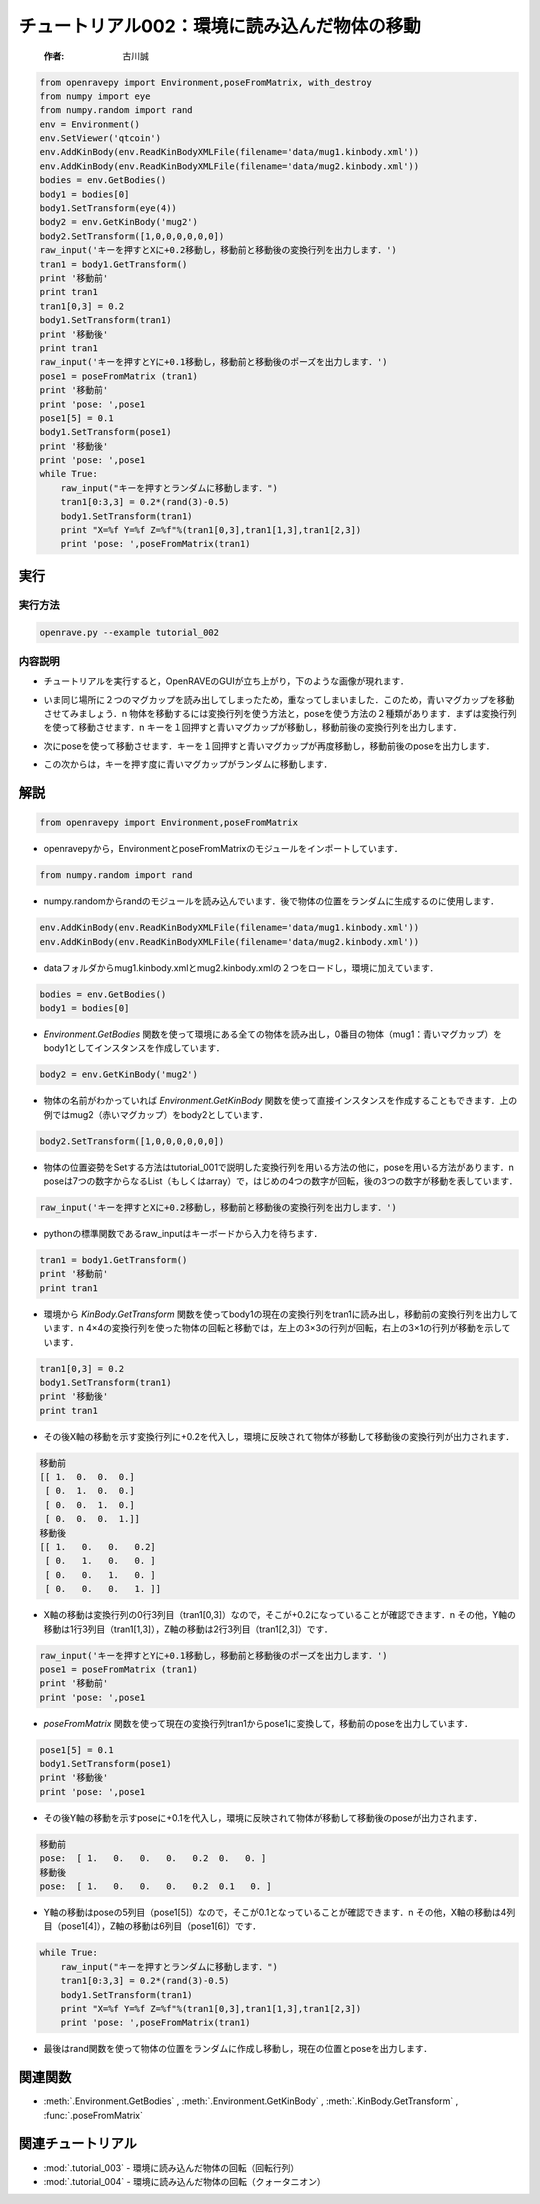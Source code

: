チュートリアル002：環境に読み込んだ物体の移動
~~~~~~~~~~~~~~~~~~~~~~~~~~~~~~~~~~~~~~~~~~~~~~~~~~~~~~~~~~~~~~~~~

 :作者: 古川誠

.. code-block:: python

  from openravepy import Environment,poseFromMatrix, with_destroy
  from numpy import eye
  from numpy.random import rand
  env = Environment()
  env.SetViewer('qtcoin')
  env.AddKinBody(env.ReadKinBodyXMLFile(filename='data/mug1.kinbody.xml'))
  env.AddKinBody(env.ReadKinBodyXMLFile(filename='data/mug2.kinbody.xml'))
  bodies = env.GetBodies()
  body1 = bodies[0]
  body1.SetTransform(eye(4))
  body2 = env.GetKinBody('mug2')
  body2.SetTransform([1,0,0,0,0,0,0])
  raw_input('キーを押すとXに+0.2移動し，移動前と移動後の変換行列を出力します．')
  tran1 = body1.GetTransform()
  print '移動前'
  print tran1
  tran1[0,3] = 0.2 
  body1.SetTransform(tran1)
  print '移動後'
  print tran1
  raw_input('キーを押すとYに+0.1移動し，移動前と移動後のポーズを出力します．')
  pose1 = poseFromMatrix (tran1)
  print '移動前'
  print 'pose: ',pose1
  pose1[5] = 0.1
  body1.SetTransform(pose1)
  print '移動後'
  print 'pose: ',pose1
  while True:
      raw_input("キーを押すとランダムに移動します．")
      tran1[0:3,3] = 0.2*(rand(3)-0.5)
      body1.SetTransform(tran1)
      print "X=%f Y=%f Z=%f"%(tran1[0,3],tran1[1,3],tran1[2,3])
      print 'pose: ',poseFromMatrix(tran1)

実行
---------

実行方法
===============

.. code-block:: bash

  openrave.py --example tutorial_002

内容説明
================

- チュートリアルを実行すると，OpenRAVEのGUIが立ち上がり，下のような画像が現れます．

  .. image:: ../../images/examples/tutorial_002_two_mugs_read_kinbody.png
    :height: 200

- いま同じ場所に２つのマグカップを読み出してしまったため，重なってしまいました．このため，青いマグカップを移動させてみましょう．\n
  物体を移動するには変換行列を使う方法と，poseを使う方法の２種類があります．まずは変換行列を使って移動させます．\n
  キーを１回押すと青いマグカップが移動し，移動前後の変換行列を出力します．

  .. image:: ../../images/examples/tutorial_002_two_mugs_move1.png
    :height: 200

- 次にposeを使って移動させます．キーを１回押すと青いマグカップが再度移動し，移動前後のposeを出力します．

  .. image:: ../../images/examples/tutorial_002_two_mugs_move2.png
    :height: 200

- この次からは，キーを押す度に青いマグカップがランダムに移動します．

  .. image:: ../../images/examples/tutorial_002_two_mugs_moverand.png
    :height: 200

解説
--------------------------------------

.. code-block:: python

  from openravepy import Environment,poseFromMatrix

- openravepyから，EnvironmentとposeFromMatrixのモジュールをインポートしています． 

.. code-block:: python

  from numpy.random import rand

- numpy.randomからrandのモジュールを読み込んでいます．後で物体の位置をランダムに生成するのに使用します．

.. code-block:: python

  env.AddKinBody(env.ReadKinBodyXMLFile(filename='data/mug1.kinbody.xml'))
  env.AddKinBody(env.ReadKinBodyXMLFile(filename='data/mug2.kinbody.xml'))

- dataフォルダからmug1.kinbody.xmlとmug2.kinbody.xmlの２つをロードし，環境に加えています．

.. code-block:: python

  bodies = env.GetBodies()
  body1 = bodies[0]

-  `Environment.GetBodies` 関数を使って環境にある全ての物体を読み出し，0番目の物体（mug1：青いマグカップ）をbody1としてインスタンスを作成しています．

.. code-block:: python

  body2 = env.GetKinBody('mug2')

- 物体の名前がわかっていれば `Environment.GetKinBody` 関数を使って直接インスタンスを作成することもできます．上の例ではmug2（赤いマグカップ）をbody2としています．

.. code-block:: python

  body2.SetTransform([1,0,0,0,0,0,0])

- 物体の位置姿勢をSetする方法はtutorial_001で説明した変換行列を用いる方法の他に，poseを用いる方法があります．\n
  poseは7つの数字からなるList（もしくはarray）で，はじめの4つの数字が回転，後の3つの数字が移動を表しています．

.. code-block:: python

  raw_input('キーを押すとXに+0.2移動し，移動前と移動後の変換行列を出力します．')

- pythonの標準関数であるraw_inputはキーボードから入力を待ちます．

.. code-block:: python

  tran1 = body1.GetTransform()
  print '移動前'
  print tran1

- 環境から `KinBody.GetTransform` 関数を使ってbody1の現在の変換行列をtran1に読み出し，移動前の変換行列を出力しています．\n
  4×4の変換行列を使った物体の回転と移動では，左上の3×3の行列が回転，右上の3×1の行列が移動を示しています．

.. code-block:: python

  tran1[0,3] = 0.2 
  body1.SetTransform(tran1)
  print '移動後'
  print tran1

- その後X軸の移動を示す変換行列に+0.2を代入し，環境に反映されて物体が移動して移動後の変換行列が出力されます．

.. code-block:: python

  移動前
  [[ 1.  0.  0.  0.]
   [ 0.  1.  0.  0.]
   [ 0.  0.  1.  0.]
   [ 0.  0.  0.  1.]]
  移動後
  [[ 1.   0.   0.   0.2]
   [ 0.   1.   0.   0. ]
   [ 0.   0.   1.   0. ]
   [ 0.   0.   0.   1. ]]

- X軸の移動は変換行列の0行3列目（tran1[0,3]）なので，そこが+0.2になっていることが確認できます．\n
  その他，Y軸の移動は1行3列目（tran1[1,3]），Z軸の移動は2行3列目（tran1[2,3]）です．

.. code-block:: python

  raw_input('キーを押すとYに+0.1移動し，移動前と移動後のポーズを出力します．')
  pose1 = poseFromMatrix (tran1)
  print '移動前'
  print 'pose: ',pose1

-  `poseFromMatrix` 関数を使って現在の変換行列tran1からpose1に変換して，移動前のposeを出力しています．

.. code-block:: python

  pose1[5] = 0.1
  body1.SetTransform(pose1)
  print '移動後'
  print 'pose: ',pose1

- その後Y軸の移動を示すposeに+0.1を代入し，環境に反映されて物体が移動して移動後のposeが出力されます．

.. code-block:: python

  移動前
  pose:  [ 1.   0.   0.   0.   0.2  0.   0. ]
  移動後
  pose:  [ 1.   0.   0.   0.   0.2  0.1   0. ]

- Y軸の移動はposeの5列目（pose1[5]）なので，そこが0.1となっていることが確認できます．\n
  その他，X軸の移動は4列目（pose1[4]），Z軸の移動は6列目（pose1[6]）です．

.. code-block:: python

  while True:
      raw_input("キーを押すとランダムに移動します．")
      tran1[0:3,3] = 0.2*(rand(3)-0.5)
      body1.SetTransform(tran1)
      print "X=%f Y=%f Z=%f"%(tran1[0,3],tran1[1,3],tran1[2,3])
      print 'pose: ',poseFromMatrix(tran1)

- 最後はrand関数を使って物体の位置をランダムに作成し移動し，現在の位置とposeを出力します．


関連関数
--------------------------------------

- :meth:`.Environment.GetBodies` , :meth:`.Environment.GetKinBody` , :meth:`.KinBody.GetTransform` , :func:`.poseFromMatrix`

関連チュートリアル
--------------------------------------

- :mod:`.tutorial_003` - 環境に読み込んだ物体の回転（回転行列）
- :mod:`.tutorial_004` - 環境に読み込んだ物体の回転（クォータニオン）

